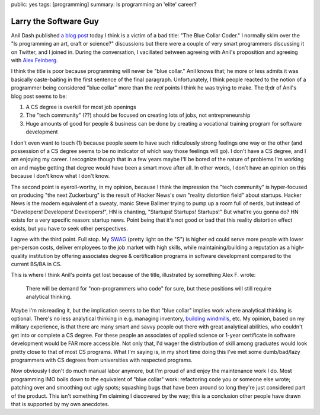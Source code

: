 public: yes
tags: [programming]
summary: Is programming an 'elite' career?

======================
Larry the Software Guy
======================

Anil Dash published `a blog post`_ today I think is a victim of a bad title: "The Blue Collar Coder." I normally skim over the "Is programming an art, craft or science?" discussions but there were a couple of very smart programmers discussing it on Twitter, and I joined in. During the conversation, I vacillated between agreeing with Anil's proposition and agreeing with `Alex Feinberg`_.

I think the title is poor because programming will never be "blue collar." Anil knows that; he more or less admits it was basically caste-baiting in the first sentence of the final paragraph. Unfortunately, I think people reacted to the notion of a programmer being considered "blue collar" more than the *real* points I think he was trying to make. The tl;dr of Anil's blog post seems to be:

1. A CS degree is overkill for most job openings
2. The "tech community" (??) should be focused on creating lots of jobs, not entrepreneurship
3. Huge amounts of good for people & business can be done by creating a vocational training program for software development

I don't even want to touch (1) because people seem to have such ridiculously strong feelings one way or the other (and possession of a CS degree seems to be no indicator of which way those feelings will go). I don't have a CS degree, and I am enjoying my career. I recognize though that in a few years maybe I'll be bored of the nature of problems I'm working on and maybe getting that degree would have been a smart move after all. In other words, I don't have an opinion on this because I don't know what I don't know.

The second point is eyeroll-worthy, in my opinion, because I think the impression the "tech community" is hyper-focused on producing "the next Zuckerburg" is the result of Hacker News's own "reality distortion field" about startups. Hacker News is the modern equivalent of a sweaty, manic Steve Ballmer trying to pump up a room full of nerds, but instead of "Developers! Developers! Developers!", HN is chanting, "Startups! Startups! Startups!" But what're you gonna do? HN exists for a very specific reason: startup news. Point being that it's not good or bad that this reality distortion effect exists, but you have to seek other perspectives.

I agree with the third point. Full stop. My `SWAG`_ (pretty light on the "S") is higher ed could serve more people with lower per-person costs, deliver employees to the job market with high skills, while maintaining/building a reputation as a high-quality institution by offering associates degree & certification programs in software development compared to the current BS/BA in CS.

This is where I think Anil's points get lost because of the title, illustrated by something Alex F. wrote:

  There will be demand for "non-programmers who code" for sure, but these positions will still require analytical thinking.

Maybe I'm misreading it, but the implication seems to be that "blue collar" implies work where analytical thinking is optional. There's no less analytical thinking in e.g. managing inventory, `building windmills`_, etc. My opinion, based on my military experience, is that there are many smart and savvy people out there with great analytical abilities, who couldn't get into or complete a CS degree. For these people an associates of applied science or 1-year certificate in software development would be FAR more accessible. Not only that, I'd wager the distribution of skill among graduates would look pretty close to that of most CS programs. What I'm saying is, in my short time doing this I've met some dumb/bad/lazy programmers with CS degrees from universities with respected programs.

Now obviously I don't do much manual labor anymore, but I'm proud of and enjoy the maintenance work I do. Most programming IMO boils down to the equivalent of "blue collar" work: refactoring code you or someone else wrote; patching over and smoothing out ugly spots; squashing bugs that have been around so long they're just considered part of the product. This isn't something I'm claiming I discovered by the way; this is a conclusion other people have drawn that is supported by my own anecdotes.

.. _a blog post: http://dashes.com/anil/2012/10/the-blue-collar-coder.html
.. _Alex Feinberg: https://twitter.com/strlen/status/254369312884805632
.. _a fine arts degree: http://www.codequarterly.com/2011/rich-hickey/
.. _SWAG: http://en.wikipedia.org/wiki/Scientific_Wild-Ass_Guess
.. _building windmills: http://jacquesmattheij.com/how-to-build-a-windmill-ii
